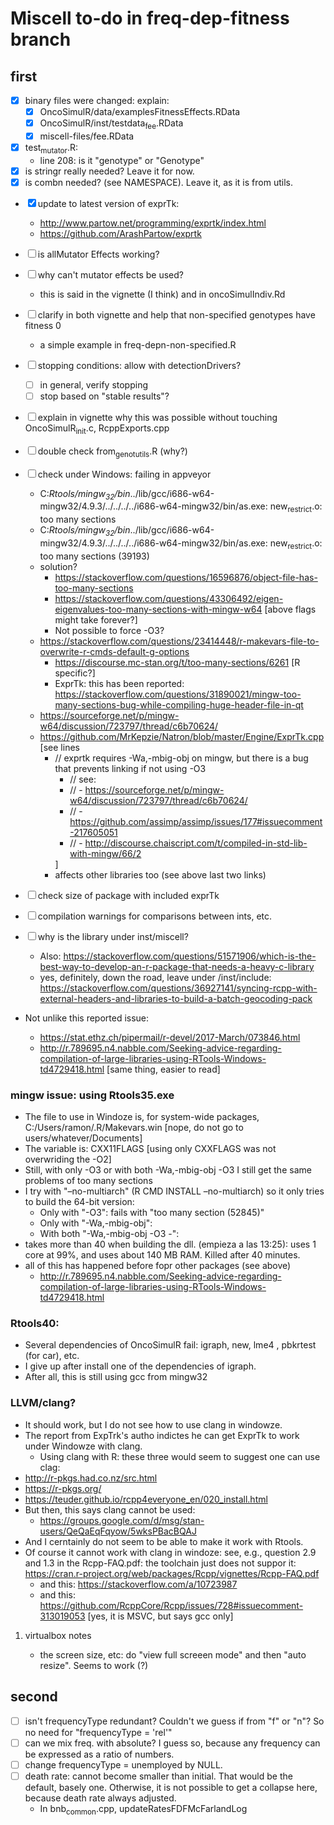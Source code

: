 * Miscell to-do in freq-dep-fitness branch

** first
   
  - [X] binary files were changed: explain:
    - [X] OncoSimulR/data/examplesFitnessEffects.RData
    - [X] OncoSimulR/inst/testdata_fee.RData
    - [X] miscell-files/fee.RData

  - [X] test_mutator.R:
    - line 208: is it "genotype" or "Genotype"

  - [X] is stringr really needed? Leave it for now.
  - [X] is combn needed? (see NAMESPACE). Leave it, as it is from utils.


  - [X] update to latest version of exprTk: 
    - http://www.partow.net/programming/exprtk/index.html
    - https://github.com/ArashPartow/exprtk
  - [ ] is allMutator Effects working?
 
  - [ ] why can't mutator effects be used?
    - this is said in the vignette (I think) and in oncoSimulIndiv.Rd

  - [ ] clarify in both vignette and help that non-specified genotypes
    have fitness 0
    - a simple example in freq-depn-non-specified.R 


  - [ ] stopping conditions: allow with detectionDrivers?
    - [ ] in general, verify stopping
    - [ ] stop based on "stable results"?

  - [ ] explain in vignette why this was possible without touching OncoSimulR_init.c, RcppExports.cpp

  - [ ] double check from_genot_utils.R (why?)

  - [ ] check under Windows: failing in appveyor
    - C:/Rtools/mingw_32/bin/../lib/gcc/i686-w64-mingw32/4.9.3/../../../../i686-w64-mingw32/bin/as.exe: new_restrict.o: too many sections
    - C:/Rtools/mingw_32/bin/../lib/gcc/i686-w64-mingw32/4.9.3/../../../../i686-w64-mingw32/bin/as.exe: new_restrict.o: too many sections (39193)
    - solution?
      - https://stackoverflow.com/questions/16596876/object-file-has-too-many-sections
      - 
         https://stackoverflow.com/questions/43306492/eigen-eigenvalues-too-many-sections-with-mingw-w64
         [above flags might take forever?]
      - Not possible to force -O3?
	- https://stackoverflow.com/questions/23414448/r-makevars-file-to-overwrite-r-cmds-default-g-options
      - https://discourse.mc-stan.org/t/too-many-sections/6261   [R specific?]
      - ExprTk: this has been reported: https://stackoverflow.com/questions/31890021/mingw-too-many-sections-bug-while-compiling-huge-header-file-in-qt
	- https://sourceforge.net/p/mingw-w64/discussion/723797/thread/c6b70624/
	- https://github.com/MrKepzie/Natron/blob/master/Engine/ExprTk.cpp
          [see lines
	  - // exprtk requires -Wa,-mbig-obj on mingw, but there is a bug that prevents linking if not using -O3
          - // see:
          - // - https://sourceforge.net/p/mingw-w64/discussion/723797/thread/c6b70624/
          - // - https://github.com/assimp/assimp/issues/177#issuecomment-217605051
          - // - http://discourse.chaiscript.com/t/compiled-in-std-lib-with-mingw/66/2
          ]
      - affects other libraries too (see above last two links)
  - [ ] check size of package with included exprTk
  - [ ] compilation warnings for comparisons between ints, etc.
  - [ ] why is the library under inst/miscell?
    - Also: https://stackoverflow.com/questions/51571906/which-is-the-best-way-to-develop-an-r-package-that-needs-a-heavy-c-library
    - yes, definitely, down the road, leave under /inst/include: https://stackoverflow.com/questions/36927141/syncing-rcpp-with-external-headers-and-libraries-to-build-a-batch-geocoding-pack

  - Not unlike this reported issue:
    - https://stat.ethz.ch/pipermail/r-devel/2017-March/073846.html
    - 
       http://r.789695.n4.nabble.com/Seeking-advice-regarding-compilation-of-large-libraries-using-RTools-Windows-td4729418.html
       [same thing, easier to read]

*** mingw issue: using Rtools35.exe
    - The file to use in Windoze is, for system-wide packages,
      C:/Users/ramon/.R/Makevars.win [nope, do not go to users/whatever/Documents]
    - The variable is: CXX11FLAGS [using only CXXFLAGS was not overwriding
      the -O2]
    - Still, with only -O3 or with both -Wa,-mbig-obj -O3 I still get the
      same problems of too many sections
    - I try with "--no-multiarch" (R CMD INSTALL --no-multiarch) so it only tries to build the 64-bit version:
      - Only with "-O3": fails with "too many section (52845)"
      - Only with "-Wa,-mbig-obj":
      - With both "-Wa,-mbig-obj -O3 -":
	- takes more than 40 when building the dll. (empieza a las 13:25): uses
          1 core at 99%, and uses about 140 MB RAM. Killed after 40
          minutes.
	- all of this has happened before fopr other packages (see above)
	       - http://r.789695.n4.nabble.com/Seeking-advice-regarding-compilation-of-large-libraries-using-RTools-Windows-td4729418.html

*** Rtools40:
    - Several dependencies of OncoSimulR fail: igraph, new, lme4 ,
      pbkrtest (for car), etc.
    - I give up after install one of the dependencies of igraph.
    - After all, this is still using gcc from mingw32

*** LLVM/clang?
    - It should work, but I do not see how to use clang in windowze.
    - The report from ExpTrk's autho indictes he can get ExprTk to work
      under Windowze with clang.
      - Using clang with R: these three would seem to suggest one can use clag:
	- http://r-pkgs.had.co.nz/src.html
	- https://r-pkgs.org/
	- https://teuder.github.io/rcpp4everyone_en/020_install.html
	- But then, this says clang cannot be used:
	  - https://groups.google.com/d/msg/stan-users/QeQaEqFqyow/5wksPBacBQAJ
	- And I cerntainly do not seem to be able to make it work with Rtools.
	- Of course it cannot work with clang in windoze: see, e.g.,
          question 2.9 and 1.3 in the Rcpp-FAQ.pdf: the toolchain just
          does not suppor it: https://cran.r-project.org/web/packages/Rcpp/vignettes/Rcpp-FAQ.pdf
	  - and this: https://stackoverflow.com/a/10723987
	  - and this:
            https://github.com/RcppCore/Rcpp/issues/728#issuecomment-313019053
            [yes, it is MSVC, but says gcc only]
      

**** virtualbox notes
     - the screen size, etc: do "view full screeen mode" and then "auto
       resize". Seems to work (?)

** second
  - [ ] isn't frequencyType redundant? Couldn't we guess if from "f" or
    "n"? So no need for "frequencyType = 'rel'"
  - [ ] can we mix freq. with absolute? I guess so, because any frequency
    can be expressed as a ratio of numbers.
  - [ ] change frequencyType = unemployed by NULL.
  - [ ] death rate: cannot become smaller than initial. That would be the
    default, basely one. Otherwise, it is not possible to get a collapse
    here, because death rate always adjusted.
    - In bnb_common.cpp, updateRatesFDFMcFarlandLog

